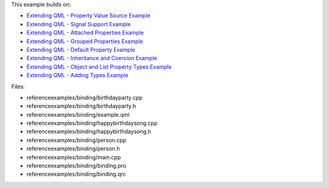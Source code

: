 

This example builds on:

-  `Extending QML - Property Value Source
   Example </sdk/apps/qml/QtQml/referenceexamples-valuesource/>`__
-  `Extending QML - Signal Support
   Example </sdk/apps/qml/QtQml/referenceexamples-signal/>`__
-  `Extending QML - Attached Properties
   Example </sdk/apps/qml/QtQml/referenceexamples-attached/>`__
-  `Extending QML - Grouped Properties
   Example </sdk/apps/qml/QtQml/referenceexamples-grouped/>`__
-  `Extending QML - Default Property
   Example </sdk/apps/qml/QtQml/referenceexamples-default/>`__
-  `Extending QML - Inheritance and Coercion
   Example </sdk/apps/qml/QtQml/referenceexamples-coercion/>`__
-  `Extending QML - Object and List Property Types
   Example </sdk/apps/qml/QtQml/referenceexamples-properties/>`__
-  `Extending QML - Adding Types
   Example </sdk/apps/qml/QtQml/referenceexamples-adding/>`__

Files:

-  referenceexamples/binding/birthdayparty.cpp
-  referenceexamples/binding/birthdayparty.h
-  referenceexamples/binding/example.qml
-  referenceexamples/binding/happybirthdaysong.cpp
-  referenceexamples/binding/happybirthdaysong.h
-  referenceexamples/binding/person.cpp
-  referenceexamples/binding/person.h
-  referenceexamples/binding/main.cpp
-  referenceexamples/binding/binding.pro
-  referenceexamples/binding/binding.qrc

